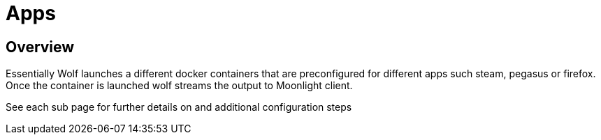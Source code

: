 = Apps

== Overview
Essentially Wolf launches a different docker containers that are preconfigured for different apps such steam, pegasus or firefox. Once the container is launched wolf streams
the output to Moonlight client.

See each sub page for further details on and additional configuration steps
